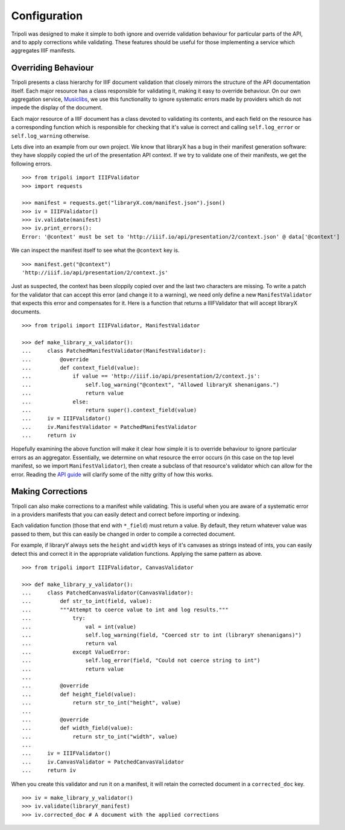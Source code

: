 Configuration
=============
Tripoli was designed to make it simple to both ignore and override validation
behaviour for particular parts of the API, and to apply corrections while
validating. These features should be useful for those implementing a service
which aggregates IIIF manifests.

Overriding Behaviour
--------------------

Tripoli presents a class hierarchy for IIIF document validation that closely
mirrors the structure of the API documentation itself. Each major resource has a class responsible
for validating it, making it easy to override behaviour. On our own aggregation
service, `Musiclibs <http://musiclibs.net>`_, we use this functionality to ignore
systematic errors made by providers which do not impede the display of the document.

Each major resource of a IIIF document has a class devoted to validating its
contents, and each field on the resource has a corresponding function which is responsible
for checking that it's value is correct and calling ``self.log_error`` or ``self.log_warning``
otherwise.

Lets dive into an example from our own project. We know that libraryX has a bug
in their manifest generation software: they have sloppily copied the url of the
presentation API context. If we try to validate one of their manifests, we get the
following errors. ::

    >>> from tripoli import IIIFValidator
    >>> import requests

    >>> manifest = requests.get("libraryX.com/manifest.json").json()
    >>> iv = IIIFValidator()
    >>> iv.validate(manifest)
    >>> iv.print_errors():
    Error: '@context' must be set to 'http://iiif.io/api/presentation/2/context.json' @ data['@context']

We can inspect the manifest itself to see what the ``@context`` key is. ::

    >>> manifest.get("@context")
    'http://iiif.io/api/presentation/2/context.js'

Just as suspected, the context has been sloppily copied over and the last two characters are missing.
To write a patch for the validator that can accept this error (and change it to a warning), we need
only define a new ``ManifestValidator`` that expects this error and compensates for it.
Here is a function that returns a IIIFValidator that will accept libraryX documents. ::

    >>> from tripoli import IIIFValidator, ManifestValidator

    >>> def make_library_x_validator():
    ...     class PatchedManifestValidator(ManifestValidator):
    ...         @override
    ...         def context_field(value):
    ...             if value == 'http://iiif.io/api/presentation/2/context.js':
    ...                 self.log_warning("@context", "Allowed libraryX shenanigans.")
    ...                 return value
    ...             else:
    ...                 return super().context_field(value)
    ...     iv = IIIFValidator()
    ...     iv.ManifestValidator = PatchedManifestValidator
    ...     return iv

Hopefully examining the above function will make it clear how simple it is to override behaviour
to ignore particular errors as an aggregator. Essentially, we determine on what resource the
error occurs (in this case on the top level manifest, so we import ``ManifestValidator``), then
create a subclass of that resource's validator which can allow for the error. Reading the
`API guide <api.html>`_ will clarify some of the nitty gritty of how this works.

Making Corrections
------------------

Tripoli can also make corrections to a manifest while validating. This is useful when
you are aware of a systematic error in a providers manifests that you can easily detect
and correct before importing or indexing.

Each validation function (those that end with ``*_field``) must return a value. By default,
they return whatever value was passed to them, but this can easily be changed in order to
compile a corrected document.

For example, if libraryY always sets the ``height`` and ``width`` keys of it's canvases
as strings instead of ints, you can easily detect this and correct it in the appropriate
validation functions. Applying the same pattern as above. ::

    >>> from tripoli import IIIFValidator, CanvasValidator

    >>> def make_library_y_validator():
    ...     class PatchedCanvasValidator(CanvasValidator):
    ...         def str_to_int(field, value):
    ...         """Attempt to coerce value to int and log results."""
    ...             try:
    ...                 val = int(value)
    ...                 self.log_warning(field, "Coerced str to int (libraryY shenanigans)")
    ...                 return val
    ...             except ValueError:
    ...                 self.log_error(field, "Could not coerce string to int")
    ...                 return value
    ...
    ...         @override
    ...         def height_field(value):
    ...             return str_to_int("height", value)
    ...
    ...         @override
    ...         def width_field(value):
    ...             return str_to_int("width", value)
    ...
    ...     iv = IIIFValidator()
    ...     iv.CanvasValidator = PatchedCanvasValidator
    ...     return iv

When you create this validator and run it on a manifest, it will retain the corrected
document in a ``corrected_doc`` key. ::

    >>> iv = make_library_y_validator()
    >>> iv.validate(libraryY_manifest)
    >>> iv.corrected_doc # A document with the applied corrections
